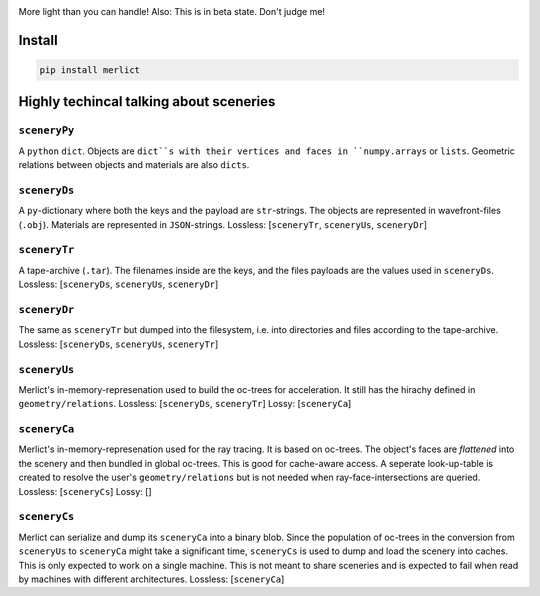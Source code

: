 |TestStatus| |PyPiStatus| |BlackStyle| |PackStyleBlack| |GPLv3Logo|


|ImgMerlictPythonLogo|


More light than you can handle! Also: This is in beta state. Don't judge me!


*******
Install
*******

.. code-block::

    pip install merlict


****************************************
Highly techincal talking about sceneries
****************************************

``sceneryPy``
---------------
A ``python`` ``dict``. Objects are ``dict``s with their vertices and faces in ``numpy.arrays`` or ``lists``. Geometric relations between objects and materials are also ``dicts``.

``sceneryDs``
---------------
A ``py``-dictionary where both the keys and the payload are ``str``-strings.
The objects are represented in wavefront-files (``.obj``). Materials are represented in ``JSON``-strings.
Lossless: [``sceneryTr``, ``sceneryUs``, ``sceneryDr``]

``sceneryTr``
---------------
A tape-archive (``.tar``). The filenames inside are the keys, and the files payloads are the values used in ``sceneryDs``.
Lossless: [``sceneryDs``, ``sceneryUs``, ``sceneryDr``]

``sceneryDr``
---------------
The same as ``sceneryTr`` but dumped into the filesystem, i.e. into directories and files according to the tape-archive.
Lossless: [``sceneryDs``, ``sceneryUs``, ``sceneryTr``]

``sceneryUs``
---------------
Merlict's in-memory-represenation used to build the oc-trees for acceleration.
It still has the hirachy defined in ``geometry/relations``.
Lossless: [``sceneryDs``, ``sceneryTr``]
Lossy: [``sceneryCa``]

``sceneryCa``
---------------
Merlict's in-memory-represenation used for the ray tracing. It is based on oc-trees. The object's faces are `flattened` into the scenery and then bundled in global oc-trees. This is good for cache-aware access. A seperate look-up-table is created to resolve the user's ``geometry/relations`` but is not needed when ray-face-intersections are queried.
Lossless: [``sceneryCs``]
Lossy: []

``sceneryCs``
---------------
Merlict can serialize and dump its ``sceneryCa`` into a binary blob.
Since the population of oc-trees in the conversion from ``sceneryUs`` to ``sceneryCa`` might take a significant time, ``sceneryCs`` is used to dump and load the scenery into caches.
This is only expected to work on a single machine. This is not meant to share sceneries and is expected to fail when read by machines with different architectures.
Lossless: [``sceneryCa``]


.. |BlackStyle| image:: https://img.shields.io/badge/code%20style-black-000000.svg
    :target: https://github.com/psf/black

.. |TestStatus| image:: https://github.com/cherenkov-plenoscope/merlict/actions/workflows/test.yml/badge.svg?branch=main
    :target: https://github.com/cherenkov-plenoscope/merlict/actions/workflows/test.yml

.. |PyPiStatus| image:: https://img.shields.io/pypi/v/merlict
    :target: https://pypi.org/project/merlict

.. |PackStyleBlack| image:: https://img.shields.io/badge/pack%20style-black-000000.svg
    :target: https://github.com/cherenkov-plenoscope/black_pack

.. |GPLv3Logo| image:: https://img.shields.io/badge/License-GPL%20v3-blue.svg
    :target: https://www.gnu.org/licenses/gpl-3.0

.. |ImgMerlictPythonLogo| image:: https://github.com/cherenkov-plenoscope/merlict/blob/main/readme/merlict-python-logo-inkscape.png?raw=True

